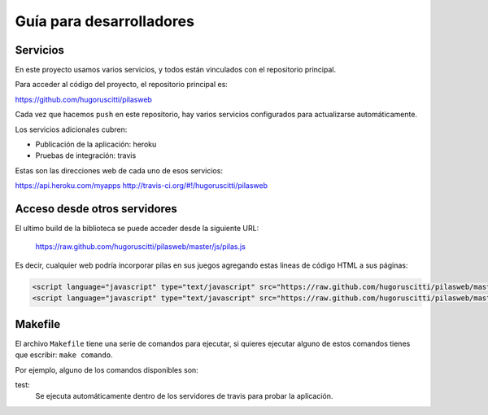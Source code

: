 Guía para desarrolladores
=========================

Servicios
---------

En este proyecto usamos varios servicios, y todos
están vinculados con el repositorio principal.

Para acceder al código del proyecto, el repositorio
principal es:

https://github.com/hugoruscitti/pilasweb

Cada vez que hacemos ``push`` en este repositorio, hay
varios servicios configurados para actualizarse automáticamente.

Los servicios adicionales cubren:

- Publicación de la aplicación: heroku
- Pruebas de integración: travis

Estas son las direcciones web de cada uno de esos
servicios:

https://api.heroku.com/myapps
http://travis-ci.org/#!/hugoruscitti/pilasweb


Acceso desde otros servidores
-----------------------------

El ultimo build de la biblioteca se puede acceder
desde la siguiente URL:

    https://raw.github.com/hugoruscitti/pilasweb/master/js/pilas.js

Es decir, cualquier web podría incorporar pilas en sus
juegos agregando estas lineas de código HTML a sus páginas:

.. code-block:: html

    <script language="javascript" type="text/javascript" src="https://raw.github.com/hugoruscitti/pilasweb/master/js/easeljs-0.4.2.min.js"></script>
    <script language="javascript" type="text/javascript" src="https://raw.github.com/hugoruscitti/pilasweb/master/js/pilas.js"></script>


Makefile
--------

El archivo ``Makefile`` tiene una serie de comandos para ejecutar, si
quieres ejecutar alguno de estos comandos tienes que escribir: ``make comando``.

Por ejemplo, alguno de los comandos disponibles son:

test:
    Se ejecuta automáticamente dentro de los servidores de travis para probar la aplicación.
